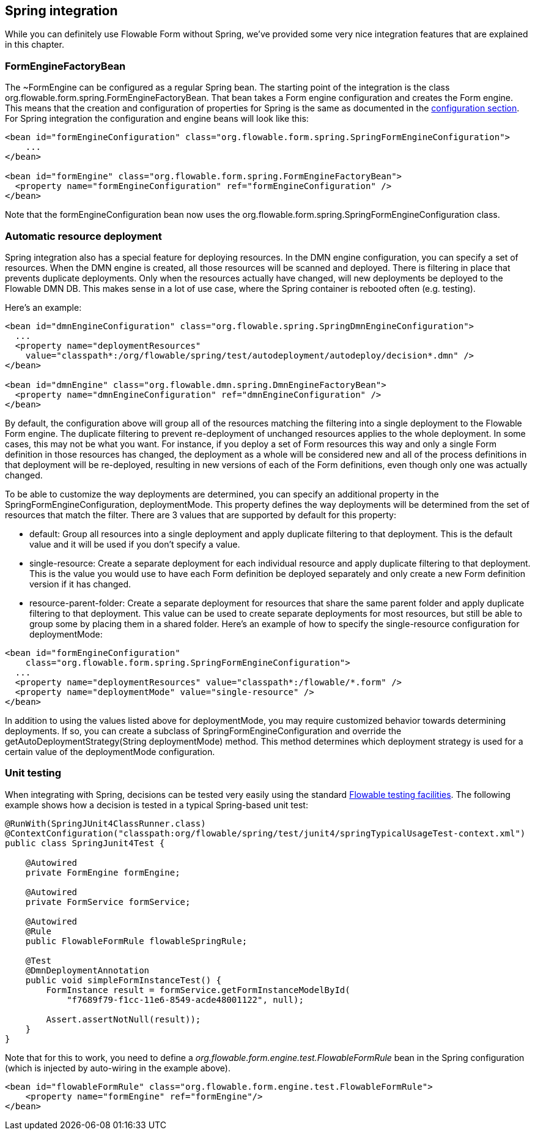 [[springintegration]]

== Spring integration

While you can definitely use Flowable Form without Spring, we've provided some very nice integration features that are explained in this chapter.

=== FormEngineFactoryBean

The +~FormEngine+ can be configured as a regular Spring bean. The starting point of the integration is the class +org.flowable.form.spring.FormEngineFactoryBean+. That bean takes a Form engine configuration and creates the Form engine. This means that the creation and configuration of properties for Spring is the same as documented in the <<configuration,configuration section>>. For Spring integration the configuration and engine beans will look like this:

[source,xml,linenums]
----
<bean id="formEngineConfiguration" class="org.flowable.form.spring.SpringFormEngineConfiguration">
    ...
</bean>

<bean id="formEngine" class="org.flowable.form.spring.FormEngineFactoryBean">
  <property name="formEngineConfiguration" ref="formEngineConfiguration" />
</bean>

----

Note that the +formEngineConfiguration+ bean now uses the +org.flowable.form.spring.SpringFormEngineConfiguration+ class.


=== Automatic resource deployment

Spring integration also has a special feature for deploying resources.  In the DMN engine configuration, you can specify a set of resources. When the DMN engine is created, all those resources will be scanned and deployed.  There is filtering in place that prevents duplicate deployments.  Only when the resources actually have changed,  will new deployments be deployed to the Flowable DMN DB. This makes sense in a lot of use case, where the Spring container is rebooted often (e.g. testing).

Here's an example:

[source,xml,linenums]
----
<bean id="dmnEngineConfiguration" class="org.flowable.spring.SpringDmnEngineConfiguration">
  ...
  <property name="deploymentResources"
    value="classpath*:/org/flowable/spring/test/autodeployment/autodeploy/decision*.dmn" />
</bean>

<bean id="dmnEngine" class="org.flowable.dmn.spring.DmnEngineFactoryBean">
  <property name="dmnEngineConfiguration" ref="dmnEngineConfiguration" />
</bean>
----

By default, the configuration above will group all of the resources matching the filtering into a single deployment to the Flowable Form engine. The duplicate filtering to prevent re-deployment of unchanged  resources applies to the whole deployment. In some cases, this may not be what you want. For instance, if you deploy a set of Form resources this way and only a single Form definition in those resources has changed, the deployment as a whole will be considered new and all of the process definitions in that deployment will be re-deployed, resulting in new versions of each of the Form definitions, even though only one was actually changed.

To be able to customize the way deployments are determined, you can specify an additional property in the +SpringFormEngineConfiguration+, +deploymentMode+. This  property defines the way deployments will be determined from the set of resources that match the filter. There are 3 values that are supported by default for this property:

* ++default++: Group all resources into a single deployment and apply duplicate filtering to that deployment. This is the default value and it will be used if you don't specify a value.
* ++single-resource++: Create a separate deployment for each individual resource and apply duplicate filtering to that deployment. This is the  value you would use to have each Form definition be deployed separately and only create a new Form definition version if it has changed.
* ++resource-parent-folder++: Create a separate deployment for resources that share the same parent folder and apply duplicate filtering to that deployment. This value can be used to create separate deployments for most resources, but still be able to group some by placing them in a shared folder. Here's an example of how to specify the +single-resource+ configuration for ++deploymentMode++:


[source,xml,linenums]
----
<bean id="formEngineConfiguration"
    class="org.flowable.form.spring.SpringFormEngineConfiguration">
  ...
  <property name="deploymentResources" value="classpath*:/flowable/*.form" />
  <property name="deploymentMode" value="single-resource" />
</bean>
----

In addition to using the values listed above for +deploymentMode+, you may require customized behavior towards determining deployments. If so,  you can create a subclass of +SpringFormEngineConfiguration+ and override the +getAutoDeploymentStrategy(String deploymentMode)+ method. This method determines which deployment strategy is used for a certain value of the +deploymentMode+ configuration.


[[springUnitTest]]


=== Unit testing

When integrating with Spring, decisions can be tested very easily using the standard <<apiUnitTesting,Flowable testing facilities>>. The following example shows how a decision is tested in a typical Spring-based unit test:

[source,java,linenums]
----
@RunWith(SpringJUnit4ClassRunner.class)
@ContextConfiguration("classpath:org/flowable/spring/test/junit4/springTypicalUsageTest-context.xml")
public class SpringJunit4Test {

    @Autowired
    private FormEngine formEngine;

    @Autowired
    private FormService formService;

    @Autowired
    @Rule
    public FlowableFormRule flowableSpringRule;

    @Test
    @DmnDeploymentAnnotation
    public void simpleFormInstanceTest() {
        FormInstance result = formService.getFormInstanceModelById(
            "f7689f79-f1cc-11e6-8549-acde48001122", null);

        Assert.assertNotNull(result));
    }
}
----

Note that for this to work, you need to define a _org.flowable.form.engine.test.FlowableFormRule_ bean in the Spring configuration (which is injected by auto-wiring in the example above).

[source,xml,linenums]
----
<bean id="flowableFormRule" class="org.flowable.form.engine.test.FlowableFormRule">
    <property name="formEngine" ref="formEngine"/>
</bean>

----
